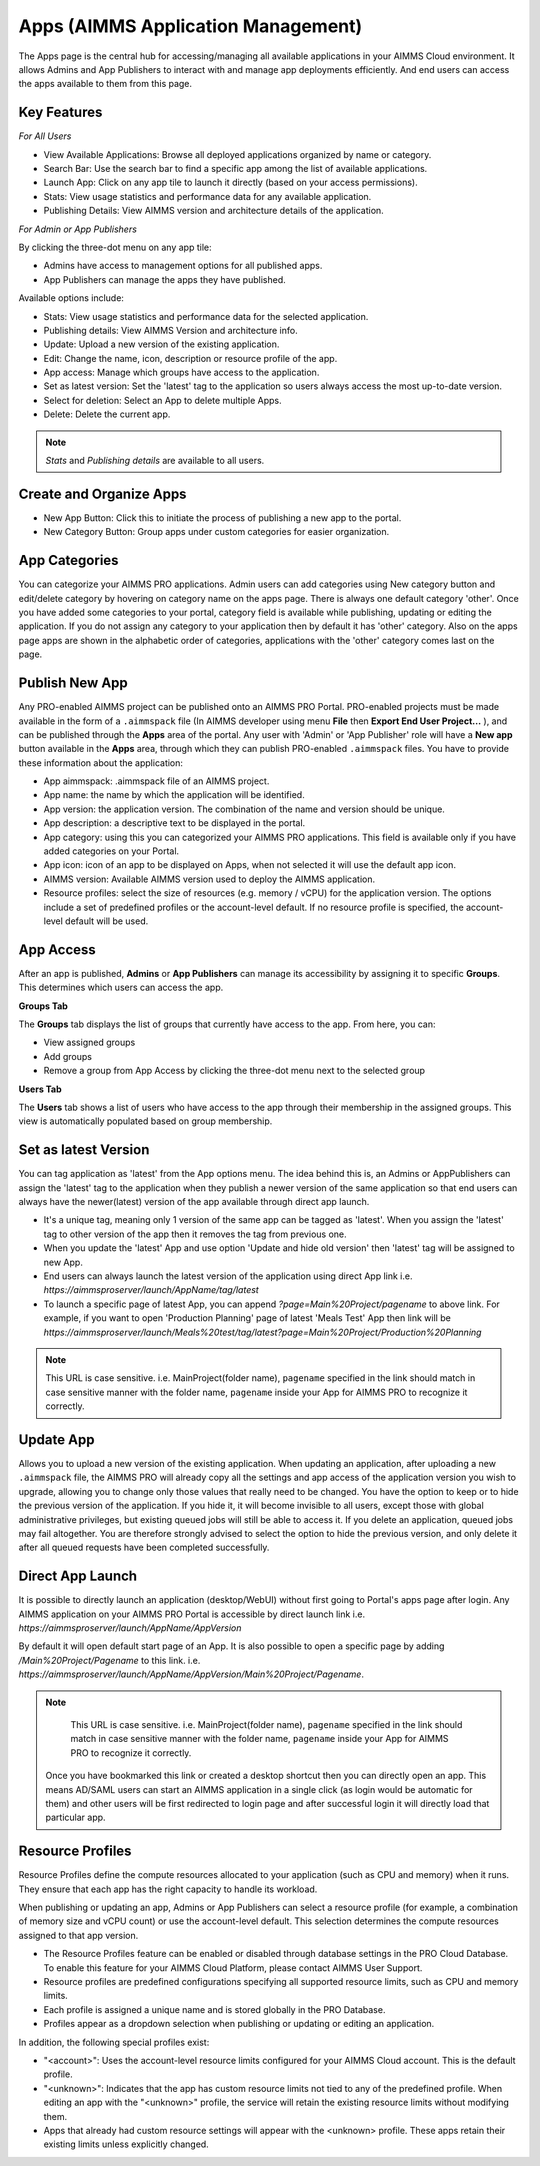 Apps (AIMMS Application Management)
===================================

The Apps page is the central hub for accessing/managing all available applications in your AIMMS Cloud environment. It allows Admins and App Publishers to interact with and manage app deployments efficiently. And end users can access the apps available to them from this page.

.. image:: images/newportal-app1.png
    :align: center


Key Features
------------

*For All Users*

* View Available Applications: Browse all deployed applications organized by name or category.
* Search Bar: Use the search bar to find a specific app among the list of available applications.
* Launch App: Click on any app tile to launch it directly (based on your access permissions).
* Stats: View usage statistics and performance data for any available application.
* Publishing Details: View AIMMS version and architecture details of the application.


*For Admin or App Publishers*

By clicking the three-dot menu on any app tile:

* Admins have access to management options for all published apps.
* App Publishers can manage the apps they have published. 

Available options include:

* Stats: View usage statistics and performance data for the selected application.
* Publishing details: View AIMMS Version and architecture info.
* Update: Upload a new version of the existing application.
* Edit:	Change the name, icon, description or resource profile of the app.
* App access: Manage which groups have access to the application.
* Set as latest version: Set the 'latest' tag to the application so users always access the most up-to-date version. 
* Select for deletion: Select an App to delete multiple Apps.
* Delete: Delete the current app.

.. note::

	*Stats* and *Publishing details* are available to all users.
	
.. image:: images/newportal-app2.png
    :align: center
	
Create and Organize Apps
------------------------

* New App Button: Click this to initiate the process of publishing a new app to the portal.
* New Category Button: Group apps under custom categories for easier organization.

.. image:: images/newportal-app3.png
    :align: center

App Categories
--------------

You can categorize your AIMMS PRO applications. Admin users can add categories using New category button and edit/delete category by hovering on category name on the apps page. There is always one default category 'other'. Once you have added some categories to your portal, category field is available while publishing, updating or editing the application. If you do not assign any category to your application then by default it has 'other' category. Also on the apps page apps are shown in the alphabetic order of categories, applications with the 'other' category comes last on the page. 

.. image:: images/newportal-app4.png
    :align: center

Publish New App
---------------

Any PRO-enabled AIMMS project can be published onto an AIMMS PRO Portal. PRO-enabled projects must be made available in the form of a ``.aimmspack`` file (In AIMMS developer using menu **File** then **Export End User Project...** ), and can be published through the **Apps** area of the portal. Any user with 'Admin' or 'App Publisher' role will have a **New app** button available in the **Apps** area, through which they can publish PRO-enabled ``.aimmspack`` files.  You have to provide these information about the application:
 
* App aimmspack: .aimmspack file of an AIMMS project. 
* App name: the name by which the application will be identified.
* App version: the application version. The combination of the name and version should be unique.
* App description: a descriptive text to be displayed in the portal.
* App category: using this you can categorized your AIMMS PRO applications. This field is available only if you have added categories on your Portal.
* App icon: icon of an app to be displayed on Apps, when not selected it will use the default app icon.
* AIMMS version: Available AIMMS version used to deploy the AIMMS application.
* Resource profiles:  select the size of resources (e.g. memory / vCPU) for the application version. The options include a set of predefined profiles or the account-level default. If no resource profile is specified, the account-level default will be used.
	

.. image:: images/newportal-app5.png
    :align: center

App Access
----------

After an app is published, **Admins** or **App Publishers** can manage its accessibility by assigning it to specific **Groups**. This determines which users can access the app.

**Groups Tab**

The **Groups** tab displays the list of groups that currently have access to the app. From here, you can:

* View assigned groups
* Add groups
* Remove a group from App Access by clicking the three-dot menu next to the selected group

**Users Tab**

The **Users** tab shows a list of users who have access to the app through their membership in the assigned groups. This view is automatically populated based on group membership.

.. image:: images/newportal-app6.png
    :align: center

Set as latest Version
---------------------

You can tag application as 'latest' from the App options menu. The idea behind this is, an Admins or AppPublishers can assign the 'latest' tag to the application when they publish a newer version of the same application so that end users can always have the newer(latest) version of the app available through direct app launch. 

* It's a unique tag, meaning only 1 version of the same app can be tagged as 'latest'. When you assign the 'latest' tag to other version of the app then it removes the tag from previous one.
* When you update the 'latest' App and use option 'Update and hide old version' then 'latest' tag will be assigned to new App.
* End users can always launch the latest version of the application using direct App link i.e. *https://aimmsproserver/launch/AppName/tag/latest* 
* To launch a specific page of latest App, you can append  *?page=Main%20Project/pagename*  to above link. For example, if you want to open 'Production Planning' page of latest 'Meals Test' App then link will be *https://aimmsproserver/launch/Meals%20test/tag/latest?page=Main%20Project/Production%20Planning* 

.. note::

	This URL is case sensitive. i.e. MainProject(folder name), ``pagename`` specified in the link should match in case sensitive manner with the folder name, ``pagename`` inside your App for AIMMS PRO to recognize it correctly. 


Update App
----------

Allows you to upload a new version of the existing application. When updating an application, after uploading a new ``.aimmspack`` file, the AIMMS PRO will already copy all the settings and app access of the application version you wish to upgrade, allowing you to change only those values that really need to be changed. You have the option to keep or to hide the previous version of the application. If you hide it, it will become invisible to all users, except those with global administrative privileges, but existing queued jobs will still be able to access it. If you delete an application, queued jobs may fail altogether. You are therefore strongly advised to select the option to hide the previous version, and only delete it after all queued requests have been completed successfully.

.. image:: images/newportal-app7.png
    :align: center

Direct App Launch
-----------------

It is possible to directly launch an application (desktop/WebUI) without first going to Portal's apps page after login. Any AIMMS application on your AIMMS PRO Portal is accessible by direct launch link i.e. *https://aimmsproserver/launch/AppName/AppVersion*

By default it will open default start page of an App. It is also possible to open a specific page by adding  */Main%20Project/Pagename*  to this link. i.e.  *https://aimmsproserver/launch/AppName/AppVersion/Main%20Project/Pagename*. 

.. note::

	This URL is case sensitive. i.e. MainProject(folder name), ``pagename`` specified in the link should match in case sensitive manner with the folder name, ``pagename`` inside your App for AIMMS PRO to recognize it correctly.

 Once you have bookmarked this link or created a desktop shortcut then you can directly open an app. This means AD/SAML users can start an AIMMS application in a single click (as login would be automatic for them) and other users will be first redirected to login page and after successful login it will directly load that particular app.
 
Resource Profiles
-----------------

Resource Profiles define the compute resources allocated to your application (such as CPU and memory) when it runs. They ensure that each app has the right capacity to handle its workload.

When publishing or updating an app, Admins or App Publishers can select a resource profile (for example, a combination of memory size and vCPU count) or use the account-level default. This selection determines the compute resources assigned to that app version.

* The Resource Profiles feature can be enabled or disabled through database settings in the PRO Cloud Database. To enable this feature for your AIMMS Cloud Platform, please contact AIMMS User Support. 
* Resource profiles are predefined configurations specifying all supported resource limits, such as CPU and memory limits.
* Each profile is assigned a unique name and is stored globally in the PRO Database.
* Profiles appear as a dropdown selection when publishing or updating or editing an application.

In addition, the following special profiles exist:

* "<account>": Uses the account-level resource limits configured for your AIMMS Cloud account. This is the default profile.
* "<unknown>": Indicates that the app has custom resource limits not tied to any of the predefined profile. When editing an app with the "<unknown>" profile, the service will retain the existing resource limits without modifying them.
* Apps that already had custom resource settings will appear with the <unknown> profile. These apps retain their existing limits unless explicitly changed.

